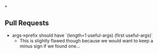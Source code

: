 *
** Pull Requests

- args->prefix should have `(length=1 useful-args) (first useful-args)`
  - This is slightly flawed though because we would want to keep a minus sign if we found one...   
